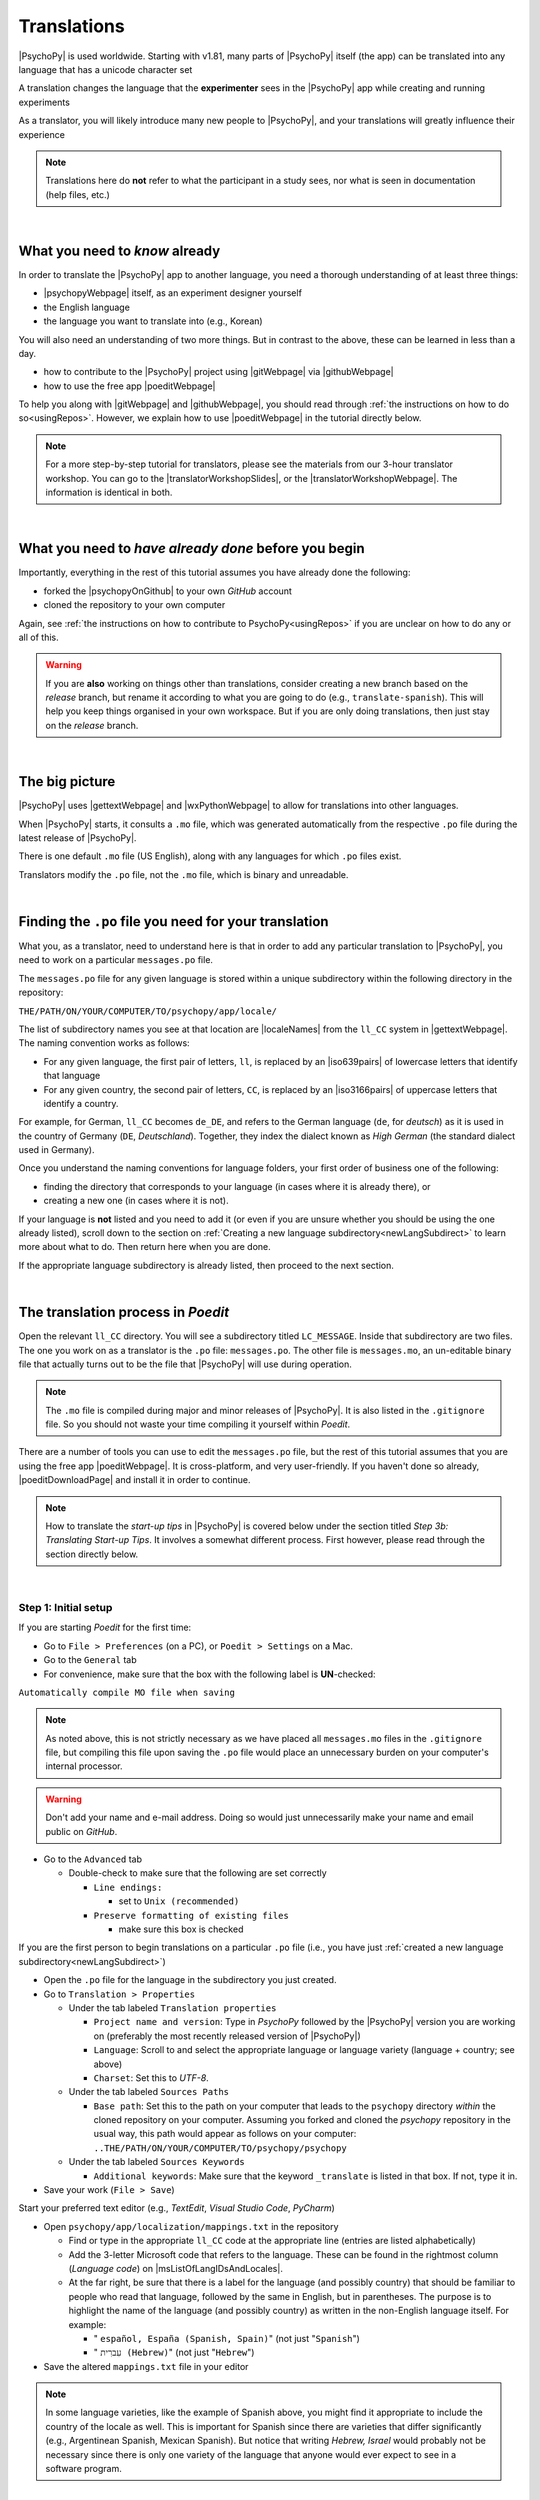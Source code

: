 ==============================
Translations
==============================

|PsychoPy| is used worldwide. Starting with v1.81, many parts of |PsychoPy| itself (the app) can be translated into any language that has a unicode character set

A translation changes the language that the **experimenter** sees in the |PsychoPy| app while creating and running experiments

As a translator, you will likely introduce many new people to |PsychoPy|, and your translations will greatly influence their experience

.. note:: 
  Translations here do **not** refer to what the participant in a study sees, nor what is seen in documentation (help files, etc.) 

|

What you need to *know* already
---------------------------------

In order to translate the |PsychoPy| app to another language, you need a thorough understanding of at least three things:

* |psychopyWebpage| itself, as an experiment designer yourself
* the English language
* the language you want to translate into (e.g., Korean)

You will also need an understanding of two more things. But in contrast to the above, these can be learned in less than a day.

* how to contribute to the |PsychoPy| project using |gitWebpage| via |githubWebpage|
* how to use the free app |poeditWebpage| 
 
To help you along with |gitWebpage| and |githubWebpage|, you should read through :ref:`the instructions on how to do so<usingRepos>`. However, we explain how to use |poeditWebpage| in the tutorial directly below.

.. note::
  For a more step-by-step tutorial for translators, please see the materials from our 3-hour translator workshop. You can go to the |translatorWorkshopSlides|, or the |translatorWorkshopWebpage|. The information is identical in both.

.. |psychopyWebpage| raw:: html

  <a href="https://www.psychopy.org/" target="_blank">PsychoPy</a>

.. |gitWebpage| raw:: html

  <a href="https://git-scm.com/" target="_blank">Git</a>

.. |githubWebpage| raw:: html

  <a href="https://github.com/" target="_blank">GitHub</a>

.. |poeditWebpage| raw:: html

  <a href="https://poedit.net/" target="_blank">Poedit</a>

.. |translatorWorkshopSlides| raw:: html

  <a href="https://workshops.psychopy.org/slides/translators/#1" target="_blank">workshop slides</a>

.. |translatorWorkshopWebpage| raw:: html

  <a href="https://workshops.psychopy.org/translators/index.html" target="_blank">workshop webpage</a>

|

What you need to *have already done* before you begin
----------------------------------------------------------

Importantly, everything in the rest of this tutorial assumes you have already done the following: 

* forked the |psychopyOnGithub| to your own *GitHub* account
* cloned the repository to your own computer

Again, see :ref:`the instructions on how to contribute to PsychoPy<usingRepos>` if you are unclear on how to do any or all of this.

.. warning::
  If you are **also** working on things other than translations, consider creating a new branch based on the *release* branch, but rename it according to what you are going to do (e.g., ``translate-spanish``). This will help you keep things organised in your own workspace. But if you are only doing translations, then just stay on the *release* branch.

.. |psychopyOnGithub| raw:: html

  <a href="https://github.com/psychopy/psychopy" target="_blank">PsychoPy repository on GitHub</a>

|

The big picture
------------------

|PsychoPy| uses |gettextWebpage| and |wxPythonWebpage| to allow for translations into other languages. 

When |PsychoPy| starts, it consults a ``.mo`` file, which was generated automatically from the respective ``.po`` file during the latest release of |PsychoPy|.

There is one default ``.mo`` file (US English), along with any languages for which ``.po`` files exist.

Translators modify the ``.po`` file, not the ``.mo`` file, which is binary and unreadable.

.. image:: /images/translation_poMoPsychoPy.png
  :width: 80%
  :align: center
  :alt: Image of how .mo files interact with PsychoPy, and how .mo files are generated from translations provided in a .po file
  
|


Finding the ``.po`` file you need for your translation
--------------------------------------------------------

What you, as a translator, need to understand here is that in order to add any particular translation to |PsychoPy|, you need to work on a particular ``messages.po`` file.

The ``messages.po`` file for any given language is stored within a unique subdirectory within the following directory in the repository:

``THE/PATH/ON/YOUR/COMPUTER/TO/psychopy/app/locale/``

The list of subdirectory names you see at that location are |localeNames| from the ``ll_CC`` system in |gettextWebpage|. The naming convention works as follows:

* For any given language, the first pair of letters, ``ll``, is replaced by an |iso639pairs| of lowercase letters that identify that language
* For any given country, the second pair of letters, ``CC``, is replaced by an |iso3166pairs| of uppercase letters that identify a country.
  
For example, for German, ``ll_CC`` becomes ``de_DE``, and refers to the German language (``de``, for *deutsch*) as it is used in the country of Germany (``DE``, *Deutschland*). Together, they index the dialect known as *High German* (the standard dialect used in Germany).

Once you understand the naming conventions for language folders, your first order of business one of the following:

* finding the directory that corresponds to your language (in cases where it is already there), or 
* creating a new one (in cases where it is not). 

If your language is **not** listed and you need to add it (or even if you are unsure whether you should be using the one already listed), scroll down to the section on :ref:`Creating a new language subdirectory<newLangSubdirect>` to learn more about what to do. Then return here when you are done.

If the appropriate language subdirectory is already listed, then proceed to the next section.

.. |wxPythonWebpage| raw:: html

  <a href="https://docs.wxpython.org/wx.Locale.html" target="_blank">wxPython</a>

.. |localeNames| raw:: html

  <a href="https://www.gnu.org/software/gettext/manual/gettext.html#Locale-Names" target="_blank">locale names</a>

.. |gettextWebpage| raw:: html

  <a href="https://www.gnu.org/software/gettext/" target="_blank">gettext</a>

.. |iso639pairs| raw:: html

  <a href="https://www.gnu.org/software/gettext/manual/gettext.html#Language-Codes" target="_blank">ISO 639 pair</a>

.. |iso3166pairs| raw:: html

  <a href="https://www.gnu.org/software/gettext/manual/gettext.html#Country-Codes" target="_blank">ISO 3166 pair</a>

.. _translateProcess:

|

The translation process in *Poedit*
--------------------------------------

Open the relevant ``ll_CC`` directory. You will see a subdirectory titled ``LC_MESSAGE``. Inside that subdirectory are two files. The one you work on as a translator is the ``.po`` file: ``messages.po``. The other file is ``messages.mo``, an un-editable binary file that actually turns out to be the file that |PsychoPy| will use during operation. 

.. note:: 
   The ``.mo`` file is compiled during major and minor releases of |PsychoPy|. It is also listed in the ``.gitignore`` file. So you should not waste your time compiling it yourself within *Poedit*.

There are a number of tools you can use to edit the ``messages.po`` file, but the rest of this tutorial assumes that you are using the free app |poeditWebpage|. It is cross-platform, and very user-friendly. If you haven't done so already, |poeditDownloadPage| and install it in order to continue.

.. note:: 
  How to translate the *start-up tips* in |PsychoPy| is covered below under the section titled *Step 3b: Translating Start-up Tips*. It involves a somewhat different process. First however, please read through the section directly below.

.. |poeditDownloadPage| raw:: html

  <a href="https://poedit.net/download" target="_blank">download Poedit</a>

|

Step 1: Initial setup
^^^^^^^^^^^^^^^^^^^^^^^^^^^^^^^^

If you are starting *Poedit* for the first time:

* Go to ``File > Preferences`` (on a PC), or ``Poedit > Settings`` on a Mac.
* Go to the ``General`` tab
* For convenience, make sure that the box with the following label is **UN**-checked:

``Automatically compile MO file when saving``

.. note:: 
   As noted above, this is not strictly necessary as we have placed all ``messages.mo`` files in the ``.gitignore`` file, but compiling this file upon saving the ``.po`` file would place an unnecessary burden on your computer's internal processor.

.. warning::
   Don't add your name and e-mail address. Doing so would just unnecessarily make your name and email public on *GitHub*. 

* Go to the ``Advanced`` tab

  * Double-check to make sure that the following are set correctly

    * ``Line endings:``

      * set to ``Unix (recommended)``
    * ``Preserve formatting of existing files``
       
      * make sure this box is checked

If you are the first person to begin translations on a particular ``.po`` file (i.e., you have just :ref:`created a new language subdirectory<newLangSubdirect>`)

* Open the ``.po`` file for the language in the subdirectory you just created. 
* Go to ``Translation > Properties``
  
  * Under the tab labeled ``Translation properties``
    
    * ``Project name and version``: Type in *PsychoPy* followed by the |PsychoPy| version you are working on (preferably the most recently released version of |PsychoPy|)
    * ``Language``: Scroll to and select the appropriate language or language variety (language + country; see above)
    * ``Charset``: Set this to *UTF-8*.
  * Under the tab labeled ``Sources Paths``
    
    * ``Base path``: Set this to the path on your computer that leads to the ``psychopy`` directory *within* the cloned repository on your computer. Assuming you forked and cloned the *psychopy* repository in the usual way, this path would appear as follows on your computer: ``..THE/PATH/ON/YOUR/COMPUTER/TO/psychopy/psychopy``   
  * Under the tab labeled ``Sources Keywords``

    * ``Additional keywords``: Make sure that the keyword ``_translate`` is listed in that box. If not, type it in.   
* Save your work (``File > Save``)   

Start your preferred text editor (e.g., *TextEdit*, *Visual Studio Code*, *PyCharm*)

* Open ``psychopy/app/localization/mappings.txt`` in the repository

  * Find or type in the appropriate ``ll_CC`` code at the appropriate line (entries are listed alphabetically)
  * Add the 3-letter Microsoft code that refers to the language. These can be found in the rightmost column (`Language code`) on |msListOfLangIDsAndLocales|.
  * At the far right, be sure that there is a label for the language (and possibly country) that should be familiar to people who read that language, followed by the same in English, but in parentheses. The purpose is to highlight the name of the language (and possibly country) as written in the non-English language itself. For example:
  
    *  " ``español, España (Spanish, Spain)``" (not just "``Spanish``")   
    *  " ``עִברִית (Hebrew)``" (not just "``Hebrew``")   
* Save the altered ``mappings.txt`` file in your editor

.. note:: 
  In some language varieties, like the example of Spanish above, you might find it appropriate to include the country of the locale as well. This is important for Spanish since there are varieties that differ significantly (e.g., Argentinean Spanish, Mexican Spanish). But notice that writing *Hebrew, Israel* would probably not be necessary since there is only one variety of the language that anyone would ever expect to see in a software program.

.. |msListOfLangIDsAndLocales| raw:: html

  <a href="https://learn.microsoft.com/en-us/previous-versions/windows/embedded/ms903928(v=msdn.10)?redirectedfrom=MSDN" target="_blank">Microsoft's list of Language Idenfiers and and Locales</a>

|

Step 2: Generate a list of strings to translate
^^^^^^^^^^^^^^^^^^^^^^^^^^^^^^^^^^^^^^^^^^^^^^^^^^
 
.. PB05Oct23 - In the future, Jon plans to automate the generation of the list of strings whenever a .po file is updated on GitHub. When he completes that, the instruction directly below can be modified to apply only to the first time a list of strings is generated for a particular locale.

* In *Poedit*, go to the ``Translation`` menu and select ``Update from Source Code``. As long as you added ``_translate`` to the keywords (see above), you should subsequently see a list of strings that need translating in your language. An example is shown below (from Swedish, which does not yet have any translations).

.. image:: /images/poeditUntranslatedStringsSwedish.png
  :width: 80%
  :align: center
  :alt: Screenshot of untranslated strings that appear after the user selects "translation" from the menu in Poedit, followed by selecting "update from source code." The example is from Swedish. The highlighted source text is "Your stimulus size exceeds the {dimension} of your window." The window on the right is blank since, as of the writing of this, no strings for Swedish had been translated.
  
|

Step 3a: Translate the strings
^^^^^^^^^^^^^^^^^^^^^^^^^^^^^^^^^
    
* From the list, select a string that you want to translate.
* Once selected, you should see it appear as English in the ``Source text`` box below the list.
* Type in your translation to the box under ``Translation``. A screenshot of the relatively complete file for Japanese is shown below.
  
.. image:: /images/poeditTranslatedStringsJapanese.png
  :width: 99%
  :align: center
  :alt: Screenshot of translated strings that appear after the translator adds translations. The example is from Japanese. The highlighted source text is the PsychoPy string "Cannot calculate parameter," with the Japanese translation to the right of it.

|

* If you think your translation might have room for improvement, toggle the ``Needs Work`` button to the right of the ``Translation`` header
* You can also add notes by clicking the ``Add Comment`` button to the lower-right of the app window if you have the sidebar visible.
* Save your work (``File > Save``).

|

Some important notes
^^^^^^^^^^^^^^^^^^^^^^^

* Technical terms should not be translated: ``Builder``, ``Coder``, |PsychoPy|, ``Flow``, ``Routine``, and so on. (See the Japanese translation for guidance.)
* If there are formatting arguments in the original string (``%s``, ``%(first)i``), the same number of arguments must also appear in the translation, though their position in the translation would be dictated by the word-order rules of the language being translated into). 
* If they are named (e.g., ``%(first)i``), that part should not be translated -- here ``first`` is a python name.
* Sometimes, you will not understand what a particular function does in |PsychoPy|, and you may be unable to translate it. There are a few possible things you can do in this situation. 
  
  * Ask
  
    * Go to the |psychopyForum|. There are friendly, useful experts there. 
    
      * Click ``+ New Topic``
      * Choose *Development* as the ``category``
      * Type in ``translation`` as an ``optional tag``
      * Type in your question in English, of course
      * The reasons for the category and the tag is to alert the people more involved with the underlying code of |PsychoPy|
  * Determine it yourself
  
    * Place your mouse over the relevant string in the ``Source text`` box and right-click it (control-click on a Mac). You can see where the string is defined under ``Code Occurrences`` with the file(s), followed by a colon, ``:``, then the respective line number. You can then go into that file (or those files) to determine the function. Naturally, you need to understand *Python* quite well to take this approach.   
  * Do nothing
    
    * If still in doubt, just leave out the translation until you do understand. There is nothing wrong with this approach. It is, by far, preferable to mis-translating a string. Use the ``Needs Work`` or ``Add Comment`` in *Poedit*, if you feel it is appropriate.   

.. |psychopyForum| raw:: html

  <a href="https://discourse.psychopy.org/" target="_blank">PsychoPy Forum on discourse.org</a>

|

Step 3b: Translating the *Start-up Tips*
^^^^^^^^^^^^^^^^^^^^^^^^^^^^^^^^^^^^^^^^^^

Instead of being translated as a set of strings in a ``.po`` file, all of the *start-up tips* in US-English are stored in a separate, single ``.txt`` file called ``tips.txt``. This file is then generated as a  string under ``Source text - English`` in the ``.po`` file. If there are translations of these tips for another language, they are stored in separate ``.txt`` file in the same directory, but with a different name (e.g., ``tips_es_ES.txt``). This new file is then listed as the translation for ``tips.txt`` in *Poedit*. This is explained next.

The default *Start-up Tips* file (in US-English) is named ``tips.txt`` and is located in the following directory ``psychopy/app/Resources/``.

 To create the same file for another language, do the following:

* Go to ``psychopy/app/Resources/``
* Copy ``tips.txt`` to a new file
* Rename it according to the ``ll_CC`` convention (or possibly just ``ll``) consistent with the language you're working on, whichever is appropriate (e.g., ``tips_zh_CN.txt`` for simplified Chinese, or ``tips_ar_001.txt`` for Modern Standard Arabic)
* Open the new, renamed file using your preferred text editor
* Translate the English-language tips by replacing them entirely with those of the language you are working on

.. note:: 
  This may be a little bit obvious, but it would be a good idea *not* to delete any English entry in the new ``.txt`` file before you have completely translated it, or decided it is not appropriate. If you are going to translate one of the tips, it would be wise to insert the relevant translation below the English entry, and then delete the English entry only when the translation on the new line is complete.

|

* Save your work
* Open *Poedit*
* Find the string ``tips.txt``  under ``Source text - English`` (the easiest way is ``Edit > Find > Find: tips.txt``)
* Where you would normally provide a translation for it, simply provide the name of the new ``.txt`` file that you just created. See the screenshot below for the case of Japanese.

.. image:: /images/poeditTipsIntoJapanese.png
  :width: 80%
  :align: center
  :alt: Screenshot of how to provide text in the form of "tips_[ll_CC].txt" instead of a translation in Poedit of the string "tips.txt" The example is from Japanese.

|

.. note:: 
   Some of the humor in the *Start-up tips* might not translate well, so feel free to leave out things that would be too odd, or include occasional mild humor that would be more appropriate. Humor must be respectful and suitable for using in a classroom, laboratory, or other professional situation. Don't get too creative here. If you have any doubt, it is better to leave it out. It goes without saying that you should avoid any religious, political, disrespectful, or sexist material.

|

Step 4: The git commit and the pull request
---------------------------------------------
* Commit the files that you have changed
  
  * Usually, this is at least the ``.po`` file 
  * But it could comprise or include other relevant files (e.g., ``tips_[ll_CC].txt``, ``localization/mappings.txt``)
  * Use the prefix ``DOCS:`` in your commit message 
* Push the commit to your repository on *GitHub* (aka *origin*)
* From *origin* on GitHub, make your pull request to the *release* branch of the |PsychoPy| repository as outlined in :ref:`how to contribute to PsychoPy<usingRepos>`

.. _newLangSubdirect:

|

If necessary, create a new language subdirectory
----------------------------------------------------

The default list of languages we have provided is clearly not exhaustive. (|estimatedWorldLanguages| suggest that there are between 6,000 and 8,000 human languages in the world, depending on how you define *language*!) So you may indeed find it necessary to create a new directory containing the ``.po`` file necessary to enable |PsychoPy| to operate in the language you want to translate into.

If this is the case, feel free to add your language or language variety. Below is an explanation of the easiest way to do this, followed by finding the most appropriate label for your new subdirectory.

.. |estimatedWorldLanguages| raw:: html

  <a href="https://www.linguisticsociety.org/content/how-many-languages-are-there-world" target="_blank">Current estimates on the number of languages in the world</a>

|

The easiest way to do this
^^^^^^^^^^^^^^^^^^^^^^^^^^^^ 

The easiest way to get started is to copy and paste one of the other ``ll_CC`` directories, then rename it. Then you can make adjustments to the ``messages.po`` file inside. How to do this is covered up above in the section called *The translation process in Poedit*.

The immediate question, however, is what to rename it **to**. This may require some forethought involving linguistic and cultural appropriateness.

|

What to name the new directory
^^^^^^^^^^^^^^^^^^^^^^^^^^^^^^^^^^^

Whichever ``ll_CC`` label you use, please be as inclusive as you possibly can, within reason. Naturally, you are the expert here since you actually know the language, its varieties, and any political implications involved. Make sure, however, that you are highly proficient in whichever one you choose.

If in doubt, please feel free to discuss this with the |PsychoPy| team directly, or on the forum under the *Development* category. The same is true if you cannot find your language at all in the |listOfLanguagesAtGettext|: Please talk with the |PsychoPy| team to find a solution.

* Chinese

  * Chinese is a good example of when locale matters a great deal. Simplified Chinese characters are used in mainland China (``zh_CN``), whereas traditional Chinese characters are used in Taiwan (``zh_TW``).

* German

  * In the case of German however, most German speakers around the world expect to read in High German, which is ``de_DE``. They would not normally expect to see Swiss German (``de_CH``), at least not without *also* seeing High German. 

* Arabic

  * Similarly, most readers of Arabic are going to expect to see Modern Standard Arabic, which has the slightly odd ``ll_CC`` code of ``ar_001`` as it is not the native dialect of any particular country. Spoken regional varieties of Arabic *in the written form* are only ever seen in specialized contexts.

* English

  * Another example is English. The default variety of English for |PsychoPy| is American English (``en_US``). One could include a translation for British English (``en_GB``), but the effort required of such a translation with such minor (mostly spelling) differences hardly seems worth it.

.. |listOfLanguagesAtGettext| raw:: html

  <a href="https://www.gnu.org/software/gettext/manual/gettext.html#Language-Codes" target="_blank">list of languages at Gettext</a>

|

Return to :ref:`The translation process in Poedit<translateProcess>`